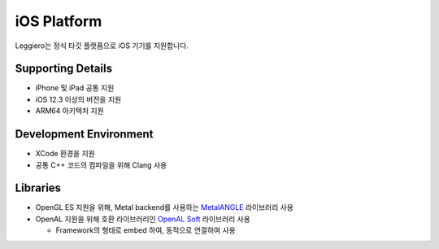 ============
iOS Platform
============

Leggiero는 정식 타깃 플랫픔으로 iOS 기기를 지원합니다.


Supporting Details
==================

- iPhone 및 iPad 공통 지원
  
- iOS 12.3 이상의 버전을 지원
  
- ARM64 아키텍처 지원
  


Development Environment
=======================

- XCode 환경을 지원
  
- 공통 C++ 코드의 컴파일을 위해 Clang 사용
  


Libraries
=========

- OpenGL ES 지원을 위해, Metal backend를 사용하는 `MetalANGLE <https://github.com/kakashidinho/metalangle>`_ 라이브러리 사용
  
- OpenAL 지원을 위해 호환 라이브러리인 `OpenAL Soft <https://openal-soft.org/>`_ 라이브러리 사용
  
  + Framework의 형태로 embed 하여, 동적으로 연결하여 사용
    
  
